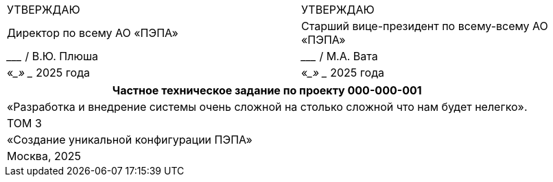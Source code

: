 :title-page:
:!sectnums:
// :pdf-theme: custom-theme.yml

[cols="2,2",frame=none,grid=none,halign=center]
|===
|УТВЕРЖДАЮ
|УТВЕРЖДАЮ

|Директор по всему АО «ПЭПА»
|Старший вице-президент по всему-всему АО «ПЭПА»

|___________________ / В.Ю. Плюша
|___________________ / М.А. Вата


|«____» ____________ 2025 года  
|«____» ____________ 2025 года  
|===

[cols="1",frame=none,grid=none,halign=center]
|===
|Частное техническое задание по проекту 000-000-001  

|«Разработка и внедрение системы очень сложной на столько сложной что нам будет нелегко».  

|ТОМ 3

|«Создание уникальной конфигурации ПЭПА»  

|Москва, 2025
|===

[pagebreak]